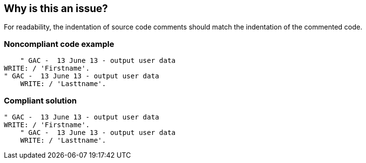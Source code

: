 == Why is this an issue?

For readability, the indentation of source code comments should match the indentation of the commented code.


=== Noncompliant code example

[source,text]
----
    " GAC -  13 June 13 - output user data
WRITE: / 'Firstname'.
" GAC -  13 June 13 - output user data
    WRITE: / 'Lasttname'.
----


=== Compliant solution

[source,text]
----
" GAC -  13 June 13 - output user data
WRITE: / 'Firstname'.
    " GAC -  13 June 13 - output user data
    WRITE: / 'Lasttname'.
----

